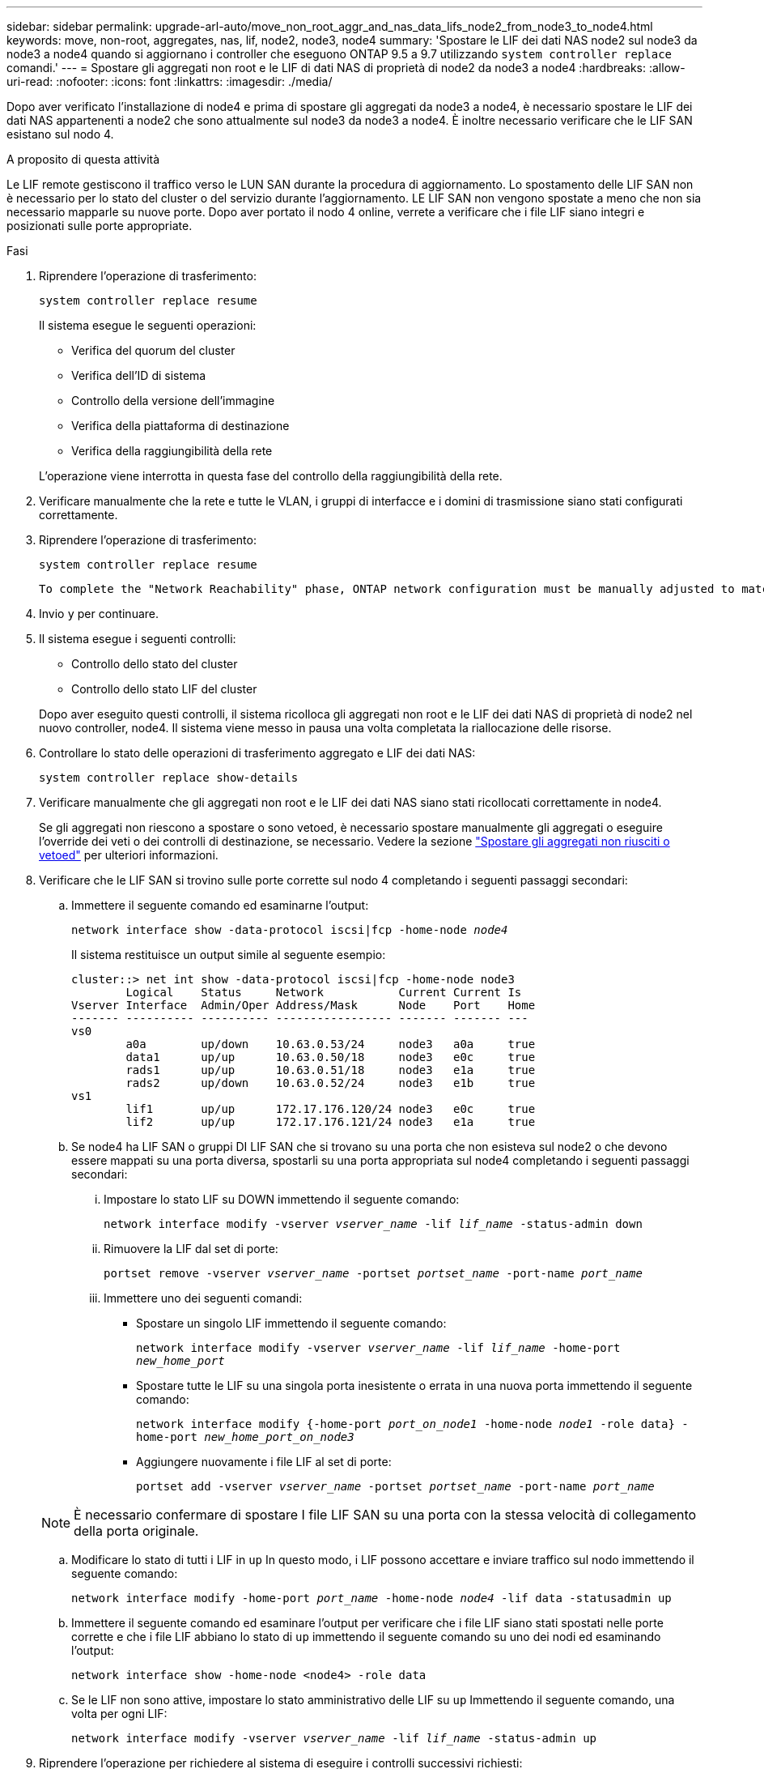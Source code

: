 ---
sidebar: sidebar 
permalink: upgrade-arl-auto/move_non_root_aggr_and_nas_data_lifs_node2_from_node3_to_node4.html 
keywords: move, non-root, aggregates, nas, lif, node2, node3, node4 
summary: 'Spostare le LIF dei dati NAS node2 sul node3 da node3 a node4 quando si aggiornano i controller che eseguono ONTAP 9.5 a 9.7 utilizzando `system controller replace` comandi.' 
---
= Spostare gli aggregati non root e le LIF di dati NAS di proprietà di node2 da node3 a node4
:hardbreaks:
:allow-uri-read: 
:nofooter: 
:icons: font
:linkattrs: 
:imagesdir: ./media/


[role="lead"]
Dopo aver verificato l'installazione di node4 e prima di spostare gli aggregati da node3 a node4, è necessario spostare le LIF dei dati NAS appartenenti a node2 che sono attualmente sul node3 da node3 a node4. È inoltre necessario verificare che le LIF SAN esistano sul nodo 4.

.A proposito di questa attività
Le LIF remote gestiscono il traffico verso le LUN SAN durante la procedura di aggiornamento. Lo spostamento delle LIF SAN non è necessario per lo stato del cluster o del servizio durante l'aggiornamento. LE LIF SAN non vengono spostate a meno che non sia necessario mapparle su nuove porte. Dopo aver portato il nodo 4 online, verrete a verificare che i file LIF siano integri e posizionati sulle porte appropriate.

.Fasi
. Riprendere l'operazione di trasferimento:
+
`system controller replace resume`

+
Il sistema esegue le seguenti operazioni:

+
** Verifica del quorum del cluster
** Verifica dell'ID di sistema
** Controllo della versione dell'immagine
** Verifica della piattaforma di destinazione
** Verifica della raggiungibilità della rete


+
L'operazione viene interrotta in questa fase del controllo della raggiungibilità della rete.

. Verificare manualmente che la rete e tutte le VLAN, i gruppi di interfacce e i domini di trasmissione siano stati configurati correttamente.
. Riprendere l'operazione di trasferimento:
+
`system controller replace resume`

+
[listing]
----
To complete the "Network Reachability" phase, ONTAP network configuration must be manually adjusted to match the new physical network configuration of the hardware. This includes assigning network ports to the correct broadcast domains,creating any required ifgrps and VLANs, and modifying the home-port parameter of network interfaces to the appropriate ports.Refer to the "Using aggregate relocation to upgrade controller hardware on a pair of nodes running ONTAP 9.x" documentation, Stages 3 and 5. Have all of these steps been manually completed? [y/n]
----
. Invio `y` per continuare.
. Il sistema esegue i seguenti controlli:
+
** Controllo dello stato del cluster
** Controllo dello stato LIF del cluster


+
Dopo aver eseguito questi controlli, il sistema ricolloca gli aggregati non root e le LIF dei dati NAS di proprietà di node2 nel nuovo controller, node4. Il sistema viene messo in pausa una volta completata la riallocazione delle risorse.

. Controllare lo stato delle operazioni di trasferimento aggregato e LIF dei dati NAS:
+
`system controller replace show-details`

. Verificare manualmente che gli aggregati non root e le LIF dei dati NAS siano stati ricollocati correttamente in node4.
+
Se gli aggregati non riescono a spostare o sono vetoed, è necessario spostare manualmente gli aggregati o eseguire l'override dei veti o dei controlli di destinazione, se necessario. Vedere la sezione link:relocate_failed_or_vetoed_aggr.html["Spostare gli aggregati non riusciti o vetoed"] per ulteriori informazioni.

. Verificare che le LIF SAN si trovino sulle porte corrette sul nodo 4 completando i seguenti passaggi secondari:
+
.. Immettere il seguente comando ed esaminarne l'output:
+
`network interface show -data-protocol iscsi|fcp -home-node _node4_`

+
Il sistema restituisce un output simile al seguente esempio:

+
[listing]
----
cluster::> net int show -data-protocol iscsi|fcp -home-node node3
        Logical    Status     Network           Current Current Is
Vserver Interface  Admin/Oper Address/Mask      Node    Port    Home
------- ---------- ---------- ----------------- ------- ------- ---
vs0
        a0a        up/down    10.63.0.53/24     node3   a0a     true
        data1      up/up      10.63.0.50/18     node3   e0c     true
        rads1      up/up      10.63.0.51/18     node3   e1a     true
        rads2      up/down    10.63.0.52/24     node3   e1b     true
vs1
        lif1       up/up      172.17.176.120/24 node3   e0c     true
        lif2       up/up      172.17.176.121/24 node3   e1a     true
----
.. Se node4 ha LIF SAN o gruppi DI LIF SAN che si trovano su una porta che non esisteva sul node2 o che devono essere mappati su una porta diversa, spostarli su una porta appropriata sul node4 completando i seguenti passaggi secondari:
+
... Impostare lo stato LIF su DOWN immettendo il seguente comando:
+
`network interface modify -vserver _vserver_name_ -lif _lif_name_ -status-admin down`

... Rimuovere la LIF dal set di porte:
+
`portset remove -vserver _vserver_name_ -portset _portset_name_ -port-name _port_name_`

... Immettere uno dei seguenti comandi:
+
**** Spostare un singolo LIF immettendo il seguente comando:
+
`network interface modify -vserver _vserver_name_ -lif _lif_name_ -home-port _new_home_port_`

**** Spostare tutte le LIF su una singola porta inesistente o errata in una nuova porta immettendo il seguente comando:
+
`network interface modify {-home-port _port_on_node1_ -home-node _node1_ -role data} -home-port _new_home_port_on_node3_`

**** Aggiungere nuovamente i file LIF al set di porte:
+
`portset add -vserver _vserver_name_ -portset _portset_name_ -port-name _port_name_`

+

NOTE: È necessario confermare di spostare I file LIF SAN su una porta con la stessa velocità di collegamento della porta originale.





.. Modificare lo stato di tutti i LIF in `up` In questo modo, i LIF possono accettare e inviare traffico sul nodo immettendo il seguente comando:
+
`network interface modify -home-port _port_name_ -home-node _node4_ -lif data -statusadmin up`

.. Immettere il seguente comando ed esaminare l'output per verificare che i file LIF siano stati spostati nelle porte corrette e che i file LIF abbiano lo stato di `up` immettendo il seguente comando su uno dei nodi ed esaminando l'output:
+
`network interface show -home-node <node4> -role data`

.. Se le LIF non sono attive, impostare lo stato amministrativo delle LIF su `up` Immettendo il seguente comando, una volta per ogni LIF:
+
`network interface modify -vserver _vserver_name_ -lif _lif_name_ -status-admin up`



. Riprendere l'operazione per richiedere al sistema di eseguire i controlli successivi richiesti:
+
`system controller replace resume`

+
Il sistema esegue i seguenti post-controlli:

+
** Verifica del quorum del cluster
** Controllo dello stato del cluster
** Controllo della ricostruzione degli aggregati
** Controllo dello stato dell'aggregato
** Controllo dello stato del disco
** Controllo dello stato LIF del cluster



